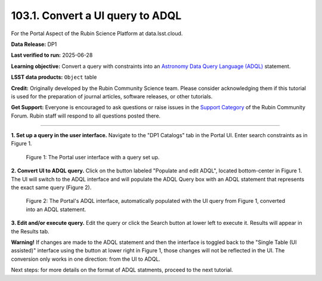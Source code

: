 .. _portal-103-1:

#################################
103.1. Convert a UI query to ADQL
#################################

For the Portal Aspect of the Rubin Science Platform at data.lsst.cloud.

**Data Release:** DP1

**Last verified to run:** 2025-06-28

**Learning objective:** Convert a query with constraints into an
`Astronomy Data Query Language (ADQL) <https://www.ivoa.net/documents/latest/ADQL.html>`_ statement.

**LSST data products:** ``Object`` table

**Credit:** Originally developed by the Rubin Community Science team.
Please consider acknowledging them if this tutorial is used for the preparation of journal articles, software releases, or other tutorials.

**Get Support:** Everyone is encouraged to ask questions or raise issues in the `Support Category <https://community.lsst.org/c/support/6>`_ of the Rubin Community Forum.
Rubin staff will respond to all questions posted there.

----

**1. Set up a query in the user interface.**
Navigate to the "DP1 Catalogs" tab in the Portal UI.
Enter search constraints as in Figure 1.

.. figure:: images/portal-103-1-1.png
    :name: portal-103-1-1
    :alt: The Portal UI.

    Figure 1: The Portal user interface with a query set up.


**2. Convert UI to ADQL query.**
Click on the button labeled "Populate and edit ADQL", located bottom-center in Figure 1.
The UI will switch to the ADQL interface and will populate the ADQL Query box with an ADQL statement that represents the exact same query (Figure 2).

.. figure:: images/portal-103-1-2.png
    :name: portal-103-1-2
    :alt: The Portal ADQL interfaceL.

    Figure 2: The Portal's ADQL interface, automatically populated with the UI query from Figure 1, converted into an ADQL statement.


**3. Edit and/or execute query.**
Edit the query or click the Search button at lower left to execute it.
Results will appear in the Results tab.

**Warning!**
If changes are made to the ADQL statement and then the interface is toggled back to the "Single Table (UI assisted)" interface using the button at lower right in Figure 1,
those changes will not be reflected in the UI.
The conversion only works in one direction: from the UI to ADQL.


Next steps: for more details on the format of ADQL statments, proceed to the next tutorial.